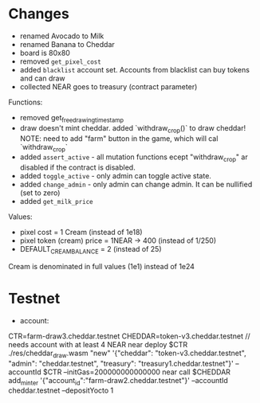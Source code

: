 * Changes

- renamed Avocado to Milk
- renamed Banana to Cheddar
- board is 80x80
- removed =get_pixel_cost=
- added =blacklist= account set. Accounts from blacklist can buy tokens and can draw
- collected NEAR goes to treasury (contract parameter)

Functions:
- removed get_free_drawing_timestamp
- draw doesn't mint cheddar. added `withdraw_crop()` to draw cheddar!
  NOTE:  need to add "farm" button in the game, which will cal `withdraw_crop`
- added ~assert_active~ - all mutation functions ecept "withdraw_crop" ar disabled if the contract is disabled.
- added ~toggle_active~ - only admin can toggle active state.
- added ~change_admin~ - only admin can change admin. It can be nullified (set to zero)
- added ~get_milk_price~

Values:
- pixel cost = 1 Cream  (instead of 1e18)
- pixel token (cream) price = 1NEAR -> 400 (instead of 1/250)
- DEFAULT_CREAM_BALANCE = 2 (instead of 25)

Cream is denominated in full  values (1e1) instead of 1e24

* Testnet

+ account:
CTR=farm-draw3.cheddar.testnet
CHEDDAR=token-v3.cheddar.testnet
// needs account with at least 4 NEAR
near deploy $CTR ./res/cheddar_draw.wasm "new" '{"cheddar": "token-v3.cheddar.testnet", "admin": "cheddar.testnet", "treasury": "treasury1.cheddar.testnet"}' --accountId $CTR --initGas=200000000000000
near call $CHEDDAR add_minter '{"account_id":"farm-draw2.cheddar.testnet"}' --accountId cheddar.testnet --depositYocto 1
